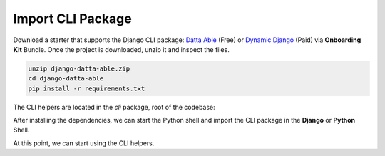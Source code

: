 Import CLI Package
------------------

Download a starter that supports the Django CLI package: `Datta Able </product/datta-able/django/>`__ (Free) or `Dynamic Django </onboarding-kit/>`__ (Paid) via **Onboarding Kit** Bundle. 
Once the project is downloaded, unzip it and inspect the files.  

.. code-block:: shell

    unzip django-datta-able.zip
    cd django-datta-able
    pip install -r requirements.txt


The CLI helpers are located in the `cli` package, root of the codebase:

.. code-block:: bash
    :caption: Project Files

    < PROJECT_ROOT > 
       |
       |-- cli/                       # CLI Package   
            |-- __init__.py           # The entry point  
            |-- common.py             # Constants 
            |-- h_ai_claude.py        # Claude.AI Interface 
            |-- h_code_parser.py      # AST-based helpers 
            |-- h_django_common.py    # Manage Project dependencies 
            |-- h_django_deps.py      # Manage Project dependencies 
            |-- h_django_env.py       # Manage ENV
            |-- h_django_settings.py  # Manage Settings 
            |-- h_django_urls.py      # Manage Routing 
            |-- h_django.py           # DJANGO specific helpers
            |-- h_files.py            # Filesystem Helpers 
            |-- h_git.py              # GIT Interface
            |-- h_shell.py            # Shell Interface
            |-- h_util.py             # Misc Helpers


After installing the dependencies, we can start the Python shell and import the CLI package in the **Django** or **Python** Shell. 

.. code-block:: shell
    :caption: Import CLI helpers 

    # Usage via Django Shell 
    python manage.py shell
    >>> from cli import * 

    # OR using the Python Shell 
    python                 # Start Python Shell 
    >>> from cli import *  # Import CLI Helpers  
    >>> h_random()         # Test the import by calling a helper 
    >>> 'Py8v76'      

At this point, we can start using the CLI helpers. 
